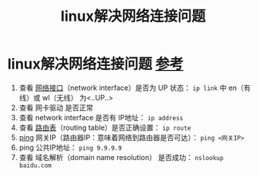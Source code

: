 :PROPERTIES:
:ID:       f03c9a38-82aa-4829-ab47-47d485da8c4b
:END:
#+title: linux解决网络连接问题
#+filetags: linux

* linux解决网络连接问题 [[https://wiki.archlinux.org/title/Network_configuration#Check_the_connection][参考]]
1. 查看 [[id:1854d716-f9b0-4c96-bfa5-1bd4c4a15245][网络接口]]（network interface）是否为 UP 状态： =ip link= 中 en（有线）或 wl（无线） 为<..UP..>
2. 查看 网卡驱动 是否正常
3. 查看 network interface 是否有 IP地址： =ip address=
4. 查看 [[id:e1612707-2c52-4b83-b0d7-25fb5361b12a][路由表]]（routing table）是否正确设置： =ip route=
5. [[id:08dc4a68-2a75-42e0-9321-4908207481ad][ping]] 网关IP（路由器IP：意味着网络到路由器是否可达）： =ping <网关IP>=
6. ping 公共IP地址： =ping 9.9.9.9=
7. 查看 域名解析（domain name resolution） 是否成功： =nslookup baidu.com=
